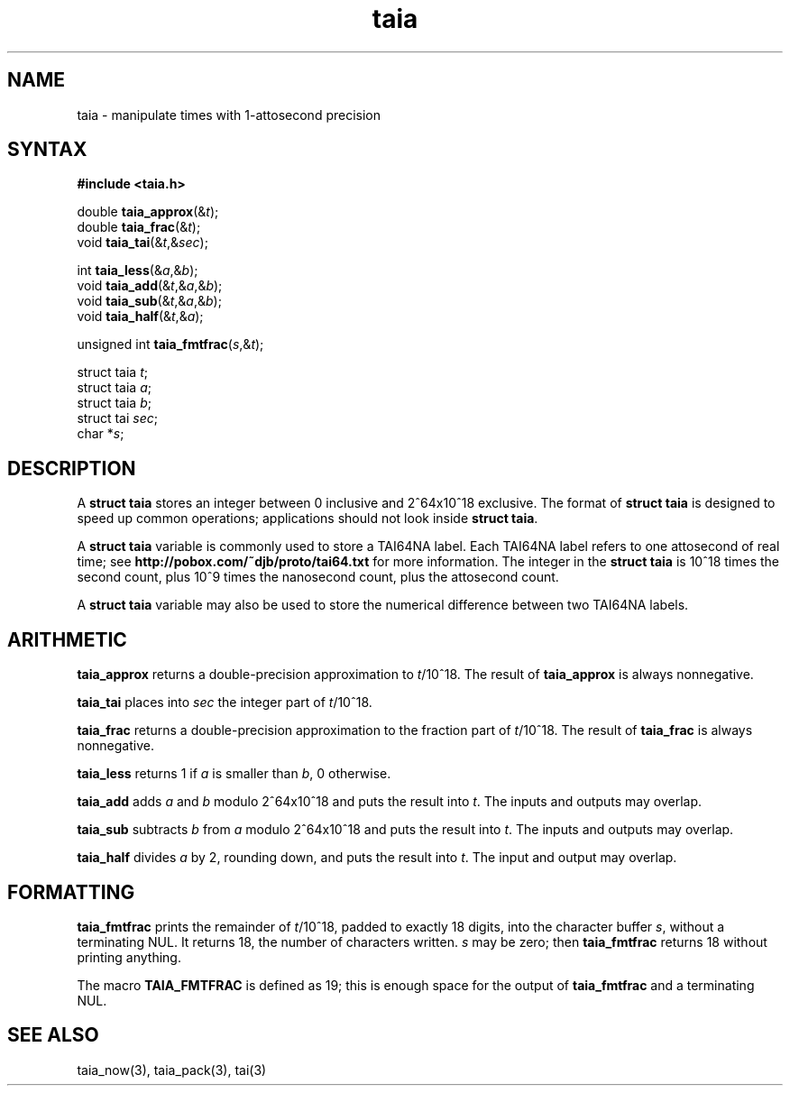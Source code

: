 .TH taia 3
.SH NAME
taia \- manipulate times with 1-attosecond precision
.SH SYNTAX
.B #include <taia.h>

double \fBtaia_approx\fP(&\fIt\fR);
.br
double \fBtaia_frac\fP(&\fIt\fR);
.br
void \fBtaia_tai\fP(&\fIt\fR,&\fIsec\fR);

int \fBtaia_less\fP(&\fIa\fR,&\fIb\fR);
.br
void \fBtaia_add\fP(&\fIt\fR,&\fIa\fR,&\fIb\fR);
.br
void \fBtaia_sub\fP(&\fIt\fR,&\fIa\fR,&\fIb\fR);
.br
void \fBtaia_half\fP(&\fIt\fR,&\fIa\fR);

unsigned int \fBtaia_fmtfrac\fP(\fIs\fR,&\fIt\fR);

struct taia \fIt\fR;
.br
struct taia \fIa\fR;
.br
struct taia \fIb\fR;
.br
struct tai \fIsec\fR;
.br
char *\fIs\fR;
.SH DESCRIPTION
A
.B struct taia
stores an integer between 0 inclusive and 2^64x10^18 exclusive.
The format of
.B struct taia
is designed to speed up common operations;
applications should not look inside
.B struct taia\fR.

A
.B struct taia
variable is commonly used to store
a TAI64NA label.
Each TAI64NA label refers to one attosecond of real time;
see
.B http://pobox.com/~djb/proto/tai64.txt
for more information.
The integer in the
.B struct taia
is 10^18 times the second count,
plus 10^9 times the nanosecond count,
plus the attosecond count.

A
.B struct taia
variable may also be used to store
the numerical difference between two TAI64NA labels.
.SH ARITHMETIC
.B taia_approx
returns a double-precision approximation to
.IR t /10^18.
The result of
.B taia_approx
is always nonnegative.

.B taia_tai
places into
.I sec
the integer part of
.IR t /10^18.

.B taia_frac
returns a double-precision approximation to
the fraction part of
.IR t /10^18.
The result of
.B taia_frac
is always nonnegative.

.B taia_less
returns 1 if
.I a
is smaller than
.IR b ,
0 otherwise.

.B taia_add
adds
.I a
and
.I b
modulo 2^64x10^18
and puts the result into
.IR t .
The inputs and outputs may overlap.

.B taia_sub
subtracts
.I b
from
.I a
modulo 2^64x10^18
and puts the result into
.IR t .
The inputs and outputs may overlap.

.B taia_half
divides
.I a
by 2, rounding down,
and puts the result into
.IR t .
The input and output may overlap.
.SH "FORMATTING"
.B taia_fmtfrac
prints the remainder of
.IR t /10^18,
padded to exactly 18 digits,
into the character buffer
.IR s ,
without a terminating NUL.
It returns 18, the number of characters written.
.I s
may be zero;
then
.B taia_fmtfrac
returns 18 without printing anything.

The macro
.B TAIA_FMTFRAC
is defined as 19;
this is enough space for the output of
.B taia_fmtfrac
and a terminating NUL.
.SH "SEE ALSO"
taia_now(3),
taia_pack(3),
tai(3)
